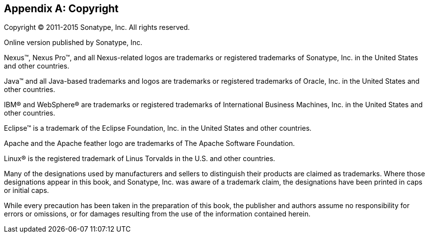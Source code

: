 [[copyright]]
[appendix]
== Copyright

Copyright © 2011-2015 Sonatype, Inc. All rights reserved.

Online version published by Sonatype, Inc.

Nexus™, Nexus Pro™, and all Nexus-related logos are
trademarks or registered trademarks of Sonatype, Inc. in the United
States and other countries.

Java™ and all Java-based trademarks and logos are trademarks or
registered trademarks of Oracle, Inc. in the United States
and other countries.

IBM® and WebSphere® are trademarks or registered trademarks of
International Business Machines, Inc. in the United States and other
countries.

Eclipse™ is a trademark of the Eclipse Foundation, Inc. in the United
States and other countries.

Apache and the Apache feather logo are trademarks of The Apache
Software Foundation.

Linux® is the registered trademark of Linus Torvalds in the U.S. and
other countries.

Many of the designations used by manufacturers and sellers to
distinguish their products are claimed as trademarks. Where those
designations appear in this book, and Sonatype, Inc. was
aware of a trademark claim, the designations have been printed in caps
or initial caps.

While every precaution has been taken in the preparation of this book,
the publisher and authors assume no responsibility for errors or
omissions, or for damages resulting from the use of the information
contained herein.

////
/* Local Variables: */
/* ispell-personal-dictionary: "ispell.dict" */
/* End:             */
////

